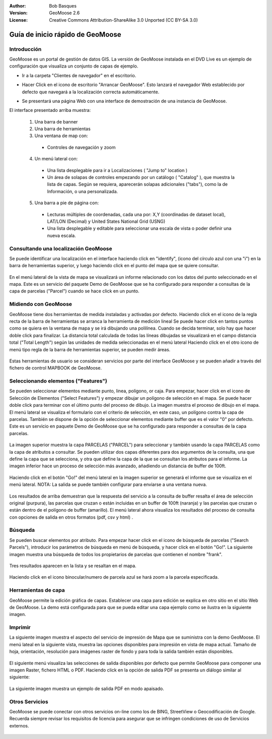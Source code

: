 :Author: Bob Basques
:Version: GeoMoose 2.6
:License: Creative Commons Attribution-ShareAlike 3.0 Unported  (CC BY-SA 3.0)

.. image:: /images/project_logos/logo-geomoose.png
  :width: 250px
  :height: 65px
  :alt: project logo
  :align: right
  :target: http://www.geomoose.org

.. image:: /images/logos/OSGeo_project.png
  :scale: 100 %
  :alt: OSGeo Project
  :align: right
  :target: http://www.osgeo.org

********************************************************************************
Guía de inicio rápido de GeoMoose
********************************************************************************

Introducción
================================================================================

GeoMoose es un portal de gestión de datos GIS. La versión de GeoMoose instalada en el DVD Live es un ejemplo de configuración que visualiza un conjunto de capas de ejemplo.

* Ir a la carpeta "Clientes de navegador" en el escritorio.

* Hacer Click en el icono de escritorio "Arrancar GeoMoose". Esto lanzará el navegador Web establecido por defecto que navegará a la localización correcta automáticamente.

* Se presentará una página Web con una interface de demostración de una instancia de GeoMoose.

  .. image:: /images/screenshots/geomoose/geomoose-2_6-screenshot001.png
    :align: right
    :alt: Pantallazo GeoMoose

El interface presentado arriba muestra:

  1. Una barra de banner
  #. Una barra de herramientas
  #. Una ventana de map con:

    - Controles de navegación y zoom

  4. Un menú lateral con:

    - Una lista desplegable para ir a Localizaciones ( "Jump to" location )
    - Un área de solapas de controles empezando por un catálogo ( "Catalog" ), que muestra la lista de capas.  Según se requiera, aparecerán solapas adicionales ("tabs"), como la de Información, o una personalizada.
  
  5. Una barra a pie de página con:

    - Lecturas múltiples de coordenadas, cada una por: X,Y (coordinadas de dataset local), LAT/LON (Decimal) y United States National Grid (USNG)
    - Una lista desplegable y editable para seleccionar una escala de vista o poder definir una nueva escala.


Consultando una localización GeoMoose
================================================================================

Se puede identificar una localización en el interface haciendo click en "identify", (icono del círculo azul con una "i") en la barra de herramientas superior, y luego haciendo click en el punto del mapa que se quiere consultar.

  .. image:: /images/screenshots/geomoose/geomoose-2_6-screenshot002.png

En el menú lateral de la vista de mapa se visualizará un informe relacionado con los datos del punto seleccionado en el mapa. Este es un servicio del paquete Demo de GeoMoose que se ha configurado para responder a consultas de la capa de parcelas ("Parcel") cuando se hace click en un punto.

Midiendo con GeoMoose
================================================================================

GeoMoose tiene dos herramientas de medida instaladas y activadas por defecto. Haciendo click en el icono de la regla recta de la barra de herramientas se arranca la herramienta de medición lineal  Se puede hacer click en tantos puntos como se quiera en la ventana de mapa y se irá dibujando una polilínea. Cuando se decida terminar, solo hay que hacer doble click para finalizar. La distancia total calculada de todas las líneas dibujadas se visualizará en el campo distancia total ("Total Length") según las unidades de medida seleccionadas en el menú lateral Haciendo click en el otro icono de menú tipo regla de la barra de herramientas superior, se pueden medir áreas. 

  .. image:: /images/screenshots/geomoose/geomoose-2_6-screenshot004.png

Estas herramientas de usuario se consideran servicios por parte del interface GeoMoose y se pueden añadir a través del fichero de control MAPBOOK de GeoMoose.

Seleccionando elementos ("Features")
================================================================================
Se pueden seleccionar elementos mediante punto, linea, poligono, or caja.  Para empezar, hacer click en el icono de Selección de Elementos ("Select Features") y empezar dibujar un polígono de selección en el mapa. Se puede hacer doble click para terminar con el último punto del proceso de dibujo. La imagen muestra el proceso de dibujo en el mapa.  El menú lateral se visualiza el formulario con el criterio de selección, en este caso, un polígono contra la capa de parcelas. También se dispone de la opción de seleccionar elementos mediante buffer que es el valor "0" por defecto. Este es un servicio en paquete Demo de GeoMoose que se ha configurado para responder a consultas de la capa parcelas. 

  .. image:: /images/screenshots/geomoose/geomoose-2_6-screenshot005.png

La imagen superior muestra la capa PARCELAS ("PARCEL") para seleccionar y también usando la capa PARCELAS como la capa de atributos a consultar.  Se pueden utilizar dos capas diferentes para dos argumentos de la consulta, una que define la capa que se selecciona, y otra que define la capa de la que se consultan los atributos para el informe.  La imagen inferior hace un proceso de selección más avanzado, añadiendo un distancia de buffer de 100ft.

  .. image:: /images/screenshots/geomoose/geomoose-2_6-screenshot006.png

Haciendo click en el botón "Go!" del menú lateral en la imagen superior se generará el informe que se visualiza en el menú lateral.  NOTA: La salida se puede también configurar para enviarse a una ventana nueva.

  .. image:: /images/screenshots/geomoose/geomoose-2_6-screenshot007.png

Los resultados de arriba demuestran que la respuesta del servicio a la consulta de buffer resalta el área de selección original (purpura), las parcelas que cruzan o están incluidas en un buffer de 100ft (naranja) y las parcelas que cruzan o están dentro de el polígono de buffer (amarillo).  El menú lateral ahora visualiza los resultados del proceso de consulta con opciones de salida en otros formatos (pdf, csv y html) .

Búsqueda
================================================================================

Se pueden buscar elementos por atributo. Para empezar hacer click en el icono de búsqueda de parcelas  ("Search Parcels"), introducir los parámetros de búsqueda en menú de búsqueda, y hacer click en el botón "Go!". La siguiente imagen muestra una búsqueda de todos los propietarios de parcelas que contienen el nombre "frank".  

  .. image:: /images/screenshots/geomoose/geomoose-2_6-screenshot011a.png

Tres resultados aparecen en la lista y se resaltan en el mapa. 

  .. image:: /images/screenshots/geomoose/geomoose-2_6-screenshot011.png
  
Haciendo click en el icono binocular/numero de parcela azul se hará zoom a la parcela especificada. 

  .. image:: /images/screenshots/geomoose/geomoose-2_6-screenshot012.png

Herramientas de capa 
================================================================================

GeoMoose permite la edición gráfica de capas. Establecer una capa para edición se explica en otro sitio en el sitio Web de GeoMoose. La demo está configurada para que se pueda editar una capa ejemplo como se ilustra en la siguiente imagen.

  .. image:: /images/screenshots/geomoose/geomoose-2_6-screenshot013.png
  
  
Imprimir
================================================================================

La siguiente imagen muestra el aspecto del servicio de impresión de Mapa que se suministra con la demo GeoMoose.  El menú lateal en la siguiente vista, muestra las opciones disponibles para impresión en vista de mapa actual. Tamaño de hoja, orientación, resolución para imágenes raster de fondo y para toda la salida también están disponibles.

  .. image:: /images/screenshots/geomoose/geomoose-2_6-screenshot008.png

El siguiente menú visualiza las selecciones de salida disponibles por defecto que permite GeoMoose para componer una imagen Raster, fichero HTML o PDF.  Haciendo click en la opción de salida PDF se presenta un diálogo similar al siguiente:

  .. image:: /images/screenshots/geomoose/geomoose-2_6-screenshot009.png

La siguiente imagen muestra un ejemplo de salida PDF en modo apaisado.

  .. image:: /images/screenshots/geomoose/geomoose-2_6-screenshot010.png


Otros Servicios
================================================================================

GeoMoose se puede conectar con otros servicios on-line como los de BING, StreetView o Geocodificación de Google. Recuerda siempre revisar los requisitos de licencia para asegurar que se infringen condiciones de uso de Servicios externos. 

  .. image:: /images/screenshots/geomoose/geomoose-2_6-screenshot014.png
